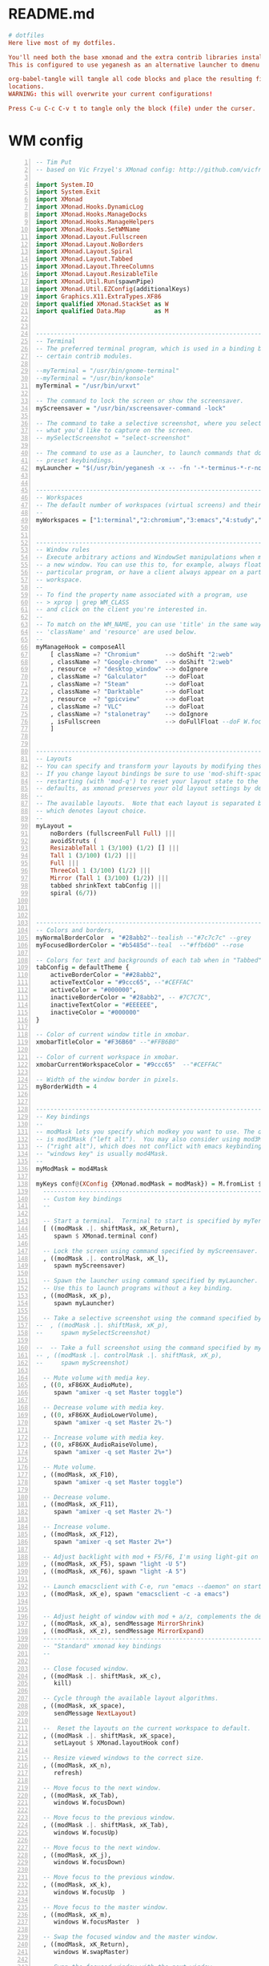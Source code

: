 * README.md
#+BEGIN_SRC conf :tangle ./README.md
# dotfiles
Here live most of my dotfiles.

You'll need both the base xmonad and the extra contrib libraries installed, as well as xmobar.
This is configured to use yeganesh as an alternative launcher to dmenu and urxvt as terminal emulator.

org-babel-tangle will tangle all code blocks and place the resulting files in the default
locations.
WARNING: this will overwrite your current configurations!

Press C-u C-c C-v t to tangle only the block (file) under the curser. 

#+END_SRC
* WM config
#+NAME: xmonad config
#+BEGIN_SRC haskell -n :tangle ~/.xmonad/xmonad.hs 
-- Tim Put
-- based on Vic Frzyel's XMonad config: http://github.com/vicfryzel/xmonad-config

import System.IO
import System.Exit
import XMonad
import XMonad.Hooks.DynamicLog
import XMonad.Hooks.ManageDocks
import XMonad.Hooks.ManageHelpers
import XMonad.Hooks.SetWMName
import XMonad.Layout.Fullscreen
import XMonad.Layout.NoBorders
import XMonad.Layout.Spiral
import XMonad.Layout.Tabbed
import XMonad.Layout.ThreeColumns
import XMonad.Layout.ResizableTile
import XMonad.Util.Run(spawnPipe)
import XMonad.Util.EZConfig(additionalKeys)
import Graphics.X11.ExtraTypes.XF86
import qualified XMonad.StackSet as W
import qualified Data.Map        as M


------------------------------------------------------------------------
-- Terminal
-- The preferred terminal program, which is used in a binding below and by
-- certain contrib modules.

--myTerminal = "/usr/bin/gnome-terminal"
--myTerminal = "/usr/bin/konsole"
myTerminal = "/usr/bin/urxvt"

-- The command to lock the screen or show the screensaver.
myScreensaver = "/usr/bin/xscreensaver-command -lock"

-- The command to take a selective screenshot, where you select
-- what you'd like to capture on the screen.
-- mySelectScreenshot = "select-screenshot"

-- The command to use as a launcher, to launch commands that don't have
-- preset keybindings.
myLauncher = "$(/usr/bin/yeganesh -x -- -fn '-*-terminus-*-r-normal-*-*-120-*-*-*-*-iso8859-*' -nb '#000000' -nf '#FFFFFF' -sb '#7C7C7C' -sf '#CEFFAC')"


------------------------------------------------------------------------
-- Workspaces
-- The default number of workspaces (virtual screens) and their names.
--
myWorkspaces = ["1:terminal","2:chromium","3:emacs","4:study","5:reading","6:org-mode","7:factorio"] ++ map show [8..9]


------------------------------------------------------------------------
-- Window rules
-- Execute arbitrary actions and WindowSet manipulations when managing
-- a new window. You can use this to, for example, always float a
-- particular program, or have a client always appear on a particular
-- workspace.
--
-- To find the property name associated with a program, use
-- > xprop | grep WM_CLASS
-- and click on the client you're interested in.
--
-- To match on the WM_NAME, you can use 'title' in the same way that
-- 'className' and 'resource' are used below.
--
myManageHook = composeAll
    [ className =? "Chromium"       --> doShift "2:web"
    , className =? "Google-chrome"  --> doShift "2:web"
    , resource  =? "desktop_window" --> doIgnore
    , className =? "Galculator"     --> doFloat
    , className =? "Steam"          --> doFloat
    , className =? "Darktable"      --> doFloat
    , resource  =? "gpicview"       --> doFloat
    , className =? "VLC"            --> doFloat
    , className =? "stalonetray"    --> doIgnore
    , isFullscreen                  --> doFullFloat --doF W.focusDown <+> doFullFloat)
    ]


------------------------------------------------------------------------
-- Layouts
-- You can specify and transform your layouts by modifying these values.
-- If you change layout bindings be sure to use 'mod-shift-space' after
-- restarting (with 'mod-q') to reset your layout state to the new
-- defaults, as xmonad preserves your old layout settings by default.
--
-- The available layouts.  Note that each layout is separated by |||,
-- which denotes layout choice.
--
myLayout =
    noBorders (fullscreenFull Full) |||
    avoidStruts (
    ResizableTall 1 (3/100) (1/2) [] |||
    Tall 1 (3/100) (1/2) |||
    Full |||
    ThreeCol 1 (3/100) (1/2) |||
    Mirror (Tall 1 (3/100) (1/2)) |||
    tabbed shrinkText tabConfig |||
    spiral (6/7))



------------------------------------------------------------------------
-- Colors and borders, 
myNormalBorderColor  = "#28abb2"--tealish --"#7c7c7c" --grey 
myFocusedBorderColor = "#b5485d"--teal  --"#ffb6b0" --rose

-- Colors for text and backgrounds of each tab when in "Tabbed" layout.
tabConfig = defaultTheme {
    activeBorderColor = "##28abb2",
    activeTextColor = "#9ccc65", --"#CEFFAC"
    activeColor = "#000000",
    inactiveBorderColor = "#28abb2", -- #7C7C7C",
    inactiveTextColor = "#EEEEEE",
    inactiveColor = "#000000"
}

-- Color of current window title in xmobar.
xmobarTitleColor = "#F36B60" --"#FFB6B0"

-- Color of current workspace in xmobar.
xmobarCurrentWorkspaceColor = "#9ccc65"  --"#CEFFAC"

-- Width of the window border in pixels.
myBorderWidth = 4


------------------------------------------------------------------------
-- Key bindings
--
-- modMask lets you specify which modkey you want to use. The default
-- is mod1Mask ("left alt").  You may also consider using mod3Mask
-- ("right alt"), which does not conflict with emacs keybindings. The
-- "windows key" is usually mod4Mask.
--
myModMask = mod4Mask

myKeys conf@(XConfig {XMonad.modMask = modMask}) = M.fromList $
  ----------------------------------------------------------------------
  -- Custom key bindings
  --

  -- Start a terminal.  Terminal to start is specified by myTerminal variable.
  [ ((modMask .|. shiftMask, xK_Return),
     spawn $ XMonad.terminal conf)

  -- Lock the screen using command specified by myScreensaver.
  , ((modMask .|. controlMask, xK_l),
     spawn myScreensaver)

  -- Spawn the launcher using command specified by myLauncher.
  -- Use this to launch programs without a key binding.
  , ((modMask, xK_p),
     spawn myLauncher)

  -- Take a selective screenshot using the command specified by mySelectScreenshot.
--  , ((modMask .|. shiftMask, xK_p),
--     spawn mySelectScreenshot)

--  -- Take a full screenshot using the command specified by myScreenshot.
-- , ((modMask .|. controlMask .|. shiftMask, xK_p),
--     spawn myScreenshot)

  -- Mute volume with media key.
  , ((0, xF86XK_AudioMute),
     spawn "amixer -q set Master toggle")

  -- Decrease volume with media key.
  , ((0, xF86XK_AudioLowerVolume),
     spawn "amixer -q set Master 2%-")

  -- Increase volume with media key.
  , ((0, xF86XK_AudioRaiseVolume),
     spawn "amixer -q set Master 2%+")

  -- Mute volume.
  , ((modMask, xK_F10),
     spawn "amixer -q set Master toggle")

  -- Decrease volume.
  , ((modMask, xK_F11),
     spawn "amixer -q set Master 2%-")

  -- Increase volume.
  , ((modMask, xK_F12),
     spawn "amixer -q set Master 2%+")

  -- Adjust backlight with mod + F5/F6, I'm using light-git on Arch from the AUR.
  , ((modMask, xK_F5), spawn "light -U 5")
  , ((modMask, xK_F6), spawn "light -A 5")

  -- Launch emacsclient with C-e, run "emacs --daemon" on startup or add "(start server)" to your init.el 
  , ((modMask, xK_e), spawn "emacsclient -c -a emacs")

  
  -- Adjust height of window with mod + a/z, complements the default mod + h/l behaviour. 
  , ((modMask, xK_a), sendMessage MirrorShrink)
  , ((modMask, xK_z), sendMessage MirrorExpand)
  --------------------------------------------------------------------
  -- "Standard" xmonad key bindings
  --

  -- Close focused window.
  , ((modMask .|. shiftMask, xK_c),
     kill)

  -- Cycle through the available layout algorithms.
  , ((modMask, xK_space),
     sendMessage NextLayout)
    
  --  Reset the layouts on the current workspace to default.
  , ((modMask .|. shiftMask, xK_space),
     setLayout $ XMonad.layoutHook conf)

  -- Resize viewed windows to the correct size.
  , ((modMask, xK_n),
     refresh)

  -- Move focus to the next window.
  , ((modMask, xK_Tab),
     windows W.focusDown)

  -- Move focus to the previous window.
  , ((modMask .|. shiftMask, xK_Tab),
     windows W.focusUp)

  -- Move focus to the next window.
  , ((modMask, xK_j),
     windows W.focusDown)

  -- Move focus to the previous window.
  , ((modMask, xK_k),
     windows W.focusUp  )

  -- Move focus to the master window.
  , ((modMask, xK_m),
     windows W.focusMaster  )

  -- Swap the focused window and the master window.
  , ((modMask, xK_Return),
     windows W.swapMaster)

  -- Swap the focused window with the next window.
  , ((modMask .|. shiftMask, xK_j),
     windows W.swapDown  )

  -- Swap the focused window with the previous window.
  , ((modMask .|. shiftMask, xK_k),
     windows W.swapUp    )

  -- Shrink the master area.
  , ((modMask, xK_h),
     sendMessage Shrink)

  -- Expand the master area.
  , ((modMask, xK_l),
     sendMessage Expand)

  -- Push window back into tiling.
  , ((modMask, xK_t),
     withFocused $ windows . W.sink)

  -- Increment the number of windows in the master area.
  , ((modMask, xK_comma),
     sendMessage (IncMasterN 1))

  -- Decrement the number of windows in the master area.
  , ((modMask, xK_period),
     sendMessage (IncMasterN (-1)))

  -- Quit xmonad.
  , ((modMask .|. shiftMask, xK_q),
     io (exitWith ExitSuccess))

  -- Restart xmonad.
  , ((modMask, xK_q),
     restart "xmonad" True)
  ]
  ++

  -- mod-[1..9], Switch to workspace N
  -- mod-shift-[1..9], Move client to workspace N
  [((m .|. modMask, k), windows $ f i)
      | (i, k) <- zip (XMonad.workspaces conf) [xK_1 .. xK_9]
      , (f, m) <- [(W.greedyView, 0), (W.shift, shiftMask)]]


------------------------------------------------------------------------
-- Mouse bindings
--
-- Focus rules
-- True if your focus should follow your mouse cursor.
myFocusFollowsMouse :: Bool
myFocusFollowsMouse = False
myClickJustFocuses :: Bool
myClickJustFocuses = False

myMouseBindings (XConfig {XMonad.modMask = modMask}) = M.fromList $
  [
    -- mod-button1, Set the window to floating mode and move by dragging
    ((modMask, button1),
     (\w -> focus w >> mouseMoveWindow w))

    -- mod-button2, Raise the window to the top of the stack
    , ((modMask, button2),
       (\w -> focus w >> windows W.swapMaster))

    -- mod-button3, Set the window to floating mode and resize by dragging
    , ((modMask, button3),
       (\w -> focus w >> mouseResizeWindow w))

    -- you may also bind events to the mouse scroll wheel (button4 and button5)
  ]

------------------------------------------------------------------------
-- Startup hook
-- Perform an arbitrary action each time xmonad starts or is restarted
-- with mod-q.  Used by, e.g., XMonad.Layout.PerWorkspace to initialize
-- per-workspace layout choices.
--
-- By default, do nothing.
myStartupHook = return ()


------------------------------------------------------------------------
-- Run xmonad with all the defaults we set up.
--
main = do
  xmproc <- spawnPipe "xmobar ~/.xmonad/xmobar.hs"
  xmonad $ defaults {
      logHook = dynamicLogWithPP $ xmobarPP {
            ppOutput = hPutStrLn xmproc
          , ppTitle = xmobarColor xmobarTitleColor "" . shorten 100
          , ppCurrent = xmobarColor xmobarCurrentWorkspaceColor ""
          , ppSep = "   "
      }
      , manageHook = manageDocks <+> myManageHook
      , startupHook = setWMName "Xmonad"
  }


------------------------------------------------------------------------
-- Combine it all together
-- A structure containing your configuration settings, overriding
-- fields in the default config. Any you don't override, will
-- use the defaults defined in xmonad/XMonad/Config.hs
--
-- No need to modify this.
--
defaults = defaultConfig {
    -- simple stuff
    terminal           = myTerminal,
    focusFollowsMouse  = myFocusFollowsMouse,
    clickJustFocuses   = myFocusFollowsMouse,
    borderWidth        = myBorderWidth,
    modMask            = myModMask,
    workspaces         = myWorkspaces,
    normalBorderColor  = myNormalBorderColor,
    focusedBorderColor = myFocusedBorderColor,

    -- key bindings
    keys               = myKeys,
    mouseBindings      = myMouseBindings,

    -- hooks, layouts
    layoutHook         = smartBorders $ myLayout,
    manageHook         = myManageHook,
    startupHook        = myStartupHook,
    handleEventHook    = mconcat
                       [ docksEventHook
                       , handleEventHook defaultConfig ]
}

#+END_SRC
#+NAME: xmobar config
#+BEGIN_SRC haskell -n :tangle ~/.xmonad/xmobar.hs
Config {
--    font = "xft:Fixed-8",
    font = "xft:Hack-10:antialias=true,Fixed-12",
    bgColor = "#000000",
    fgColor = "#ffffff",
    --position = Static { xpos = 0, ypos = 0, width = 1920, height = 16 },
    position = Top
    border = BottomB (-10) 
    lowerOnStart = True,
    commands = [
        Run Weather "CYEG" ["-t","<tempC>C <skyCondition> RH:<rh>% <pressure>hPa","-L","64","-H","77","-n","#9ccc65","-h","#FFB6B0","-l","#96CBFE"] 36000
        , Run MultiCpu ["-t","CPU:<autototal> Total:<total>%",
                      "-L","30","-H","60","-h","#F36B60","-l","#9ccc65","-n","#FFFFCC","-w","3"] 10
        , Run Memory ["-t","Mem:<usedratio>%","-H","8192","-L","4096","-h","#FFB6B0","-l","#9ccc65","-n","#FFFFCC"] 10
        --, Run Swap ["-t","Swap:<usedratio>%","-H","1024","-L","512","-h","#FFB6B0","-l","#CEFFAC","-n","#FFFFCC"] 10
        --, Run Network "em1" ["-t","Net: <rx>, <tx>","-H","200","-L","10","-h","#FFB6B0","-l","#CEFFAC","-n","#FFFFCC"] 10
        , Run Date "%a %b %_d %l:%M" "date" 10
        -- battery monitor
        , Run Battery        [ "--template" , "Batt: <acstatus>"
                             , "--Low"      , "10"        -- units: %
                             , "--High"     , "80"        -- units: %
                             , "--low"      , "darkred"
                             , "--normal"   , "darkorange"
                             , "--high"     , "#9ccc65"

                             , "--" -- battery specific options
                             -- discharging status
                             , "-o"	, "<left>% <timeleft>"
                             -- AC "on" status
                             , "-O"	, "<fc=#dAA520>Charging</fc>"
                             -- charged status
                             , "-i"	, "<fc=#9ccc65>Charged</fc>"
                             ] 50
        , Run StdinReader

    ],
    sepChar = "%",
    alignSep = "}{",
    template = "%StdinReader% }{ %multicpu%  %memory%  %battery% <fc=#FFCC80>%date%</fc> %CYEG% "
    }

#+END_SRC
* Emacs init

#+BEGIN_SRC emacs-lisp -n :tangle ~/.emacs.d/init.el 
;; INSTALL PACKAGES
;; --------------------------------------

(require 'package)

; list the repositories containing them
(setq package-archives '(("elpa" . "http://tromey.com/elpa/")
                         ("gnu" . "http://elpa.gnu.org/packages/")
                         ("marmalade" . "http://marmalade-repo.org/packages/")
                         ("org" . "http://orgmode.org/elpa/")
                         ("melpa" . "http://melpa.org/packages/")))

;(add-to-list 'package-archives
;             '("org" . "http://orgmode.org/elpa/")
;             '("melpa" . "http://melpa.org/packages/")
;             t)

(package-initialize)
(unless package-archive-contents
  (package-refresh-contents))

(setq package-list
  '(
    ;;intero ;;switched to dante.
    ac-ispell
    ac-math
    auctex
    better-defaults
    company
    company-math
    company-quickhelp
    company-statistics
    dante
    diffview
    djvu
    ein
    elpy
    flycheck
    flyspell-correct-popup
    haskell-mode
    highlight-current-line
    highlight-indentation
    magit
    magit-popup
    magithub
    material-theme
    mmm-mode
    move-text
    multiple-cursors
    org
    org-ac
    org-beautify-theme
    org-bullets
    org-pdfview
    org-plus-contrib
    org-pomodoro
    org-ref
    org-time-budgets
    org-wc
    pdf-tools
    powerline
    py-autopep8
    pyvenv
    rainbow-delimiters
    rainbow-mode
    shm
    which-key
    ))

; install the missing packages
(dolist (package package-list)
  (unless (package-installed-p package)
    (package-install package)))

;;(add-hook 'haskell-mode-hook 'intero-mode)
(add-hook 'haskell-mode-hook 'dante-mode)
(add-hook 'haskell-mode-hook 'flycheck-mode)

;; BASIC CUSTOMIZATION
;; --------------------------------------

(setq inhibit-startup-message t) ;; hide the startup message
(load-theme 'material t) ;; load material theme
;; enable line numbers in program major modes, global linum breaks PDFtools
(add-hook 'prog-mode-hook 'linum-mode)

;; enable rainbow delimiters in program major modes
(add-hook 'prog-mode-hook 'rainbow-delimiters-mode-enable)

;; setup files ending in “.pdf” to open in pdf-tools
(add-to-list 'auto-mode-alist '("\\.pdf\\'" . pdf-view-mode))

;; Enable autosaved sessions
(desktop-save-mode 1)

;; Start emacs as a server when called from emacsclient
(server-start)

;; ;; PYTHON CONFIGURATION
;; ;; --------------------------------------

(elpy-enable)
(elpy-use-ipython)

;; ;; use flycheck not flymake with elpy
(when (require 'flycheck nil t)
  (setq elpy-modules (delq 'elpy-module-flymake elpy-modules))
  (add-hook 'elpy-mode-hook 'flycheck-mode))

;; enable autopep8 formatting on save
(require 'py-autopep8)
(add-hook 'elpy-mode-hook 'py-autopep8-enable-on-save)

(custom-set-variables
 ;; custom-set-variables was added by Custom.
 ;; If you edit it by hand, you could mess it up, so be careful.
 ;; Your init file should contain only one such instance.
 ;; If there is more than one, they won't work right.
 '(company-ghc-show-info t)
 '(company-idle-delay 0)
 '(haskell-process-auto-import-loaded-modules t)
 '(haskell-process-log t)
 '(haskell-process-suggest-remove-import-lines t)
 '(haskell-process-type (quote stack-ghci))
 '(haskell-tags-on-save t)
 '(org-clock-out-when-done t)
 '(org-log-into-drawer t)
 '(org-use-speed-commands t)
 '(org-modules
   (quote
    (org-bbdb org-bibtex org-docview org-gnus org-habit org-info org-irc org-w3m org-bullets org-drill)))
 '(pdf-view-display-size (quote fit-width))
 '(pdf-view-use-imagemagick t))

;; Org-mode customization
;; ----------------------

;; Install org-drill from downloaded git repository
(add-to-list 'load-path "~/.emacs.d/pkgs/org-mode/contrib/lisp/")       
(require 'org-drill)

;; Turn on visual-line-mode for Org-mode only
;; Also consider installing "adaptive-wrap" from elpa
(add-hook 'org-mode-hook 'turn-on-visual-line-mode)

;; Make org-mode time clock persistent across sessions
(setq org-clock-persist 'history)
(org-clock-persistence-insinuate)

;;add todo list states for org-mode
(setq org-todo-keywords
      '((sequence "TODO(t)" "IN-PROGRESS(i)" "WAITING-ON(w@/!)" "|" "DONE(d!)" "CANCELLED(c@)")))
(setq org-todo-keyword-faces
      '(("IN-PROGRESS" . "yellow")
        ("CANCELED" . "blue")))

;; Org-mode link insertion keybinding
(global-set-key (kbd "C-c l") 'org-store-link)
(global-set-key (kbd "C-c a") 'org-agenda)

;; Disable org-mode priorities
(setq org-enable-priority-commands nil)

; Make Emacs look in Cabal directory for binaries
(let ((my-cabal-path (expand-file-name "~/.cabal/bin")))
  (setenv "PATH" (concat my-cabal-path ":" (getenv "PATH")))
  (add-to-list 'exec-path my-cabal-path))

; HASKELL-MODE
; ------------

; Choose indentation mode
;; Use haskell-mode indentation
;(add-hook 'haskell-mode-hook 'turn-on-haskell-indentation)
;; Use hi2
;(require 'hi2)
;(add-hook 'haskell-mode-hook 'turn-on-hi2)
;; Use structured-haskell-mode
(add-hook 'haskell-mode-hook 'structured-haskell-mode)

; Add F8 key combination for going to imports block
(eval-after-load 'haskell-mode
  '(define-key haskell-mode-map [f8] 'haskell-navigate-imports))

; Add key combinations for interactive haskell-mode
(eval-after-load 'haskell-mode '(progn
  (define-key haskell-mode-map (kbd "C-c C-l") 'haskell-process-load-or-reload)
  (define-key haskell-mode-map (kbd "C-c C-z") 'haskell-interactive-switch)
  (define-key haskell-mode-map (kbd "C-c C-n C-t") 'haskell-process-do-type)
  (define-key haskell-mode-map (kbd "C-c C-n C-i") 'haskell-process-do-info)
  (define-key haskell-mode-map (kbd "C-c C-n C-c") 'haskell-process-cabal-build)
  (define-key haskell-mode-map (kbd "C-c C-n c") 'haskell-process-cabal)))
(eval-after-load 'haskell-cabal '(progn
  (define-key haskell-cabal-mode-map (kbd "C-c C-z") 'haskell-interactive-switch)
  (define-key haskell-cabal-mode-map (kbd "C-c C-k") 'haskell-interactive-mode-clear)
  (define-key haskell-cabal-mode-map (kbd "C-c C-c") 'haskell-process-cabal-build)
  (define-key haskell-cabal-mode-map (kbd "C-c c") 'haskell-process-cabal)))

(eval-after-load 'haskell-mode
  '(define-key haskell-mode-map (kbd "C-c C-o") 'haskell-compile))
(eval-after-load 'haskell-cabal
  '(define-key haskell-cabal-mode-map (kbd "C-c C-o") 'haskell-compile))

(setq haskell-process-type 'stack-ghci)
(setq inferior-haskell-find-project-root nil)

;; GHC-MOD
;; -------

(autoload 'ghc-init "ghc" nil t)
(autoload 'ghc-debug "ghc" nil t)
(add-hook 'haskell-mode-hook (lambda () (ghc-init)))

;; COMPANY-GHC
;; -----------

; Enable company-mode
(require 'company)
; Use company in Haskell buffers
; (add-hook 'haskell-mode-hook 'company-mode)
; Use company in all buffers
(add-hook 'after-init-hook 'global-company-mode)

(add-to-list 'company-backends 'company-ghc)

;; Convenience Functions:

(defun google (string)
  "Run a Google search in a browser."
  (interactive "sSearch for: ")
  (browse-url (concat "http://www.google.com/search?q=" string)))

(defun google-region (from to &optional quoted)
  "Run a Google search on the contents of the region FROM/TO"
  (interactive "r\nP")
  ;; (message "google-region %d %d %s" from to quoted)
  (let ((str (buffer-substring from to)))
    (google (if quoted (concat "\"" str "\"") str))
    ))
(global-set-key (kbd "C-c g") 'google-region)


;; ERC Customization
;; -----------------
 '(erc-autojoin-channels-alist
   (quote
    (("freenode.net" "#haskell-blah" "#haskell-iphone" "#haskell-ops" "#haskell-in-depth" "#ghc" "#haskell")
     (".*\\.freenode\\.net" "#haskell" "#ghc" "#haskell-in-depth" "#haskell-ops" "#haskell-blah" "#haskell-iphone"))))
 '(erc-away-nickname nil)
 '(erc-fill-column 100)
 '(erc-fill-mode nil)
 '(erc-nick "tput")
 '(erc-nick-uniquifier "-")
 '(erc-prompt-for-password f)
 '(erc-user-full-name "Tim Put")
 '(erc-whowas-on-nosuchnick t)

(custom-set-faces
 ;; custom-set-faces was added by Custom.
 ;; If you edit it by hand, you could mess it up, so be careful.
 ;; Your init file should contain only one such instance.
 ;; If there is more than one, they won't work right.
 )
 
#+END_SRC
* X dotfiles
.xsessionrc
#+BEGIN_SRC bash -n :tangle ~/.xprofile
#!/bin/bash

# Load resources
xrdb -merge .Xresources

emacs --daemon &
# stalonetray &
xscreensaver -no-splash &
setxkbmap us &
setxkbmap -option ctrl:nocaps &
# feh --bg-scale /path/to/bg.png

#+END_SRC
.Xdefaults
#+BEGIN_SRC bash -n :tangle ~/.Xdefaults
Emacs.font: Hack-12
#+END_SRC

#+BEGIN_SRC bash -n :tangle ~/.Xresources
*foreground:      #ffffff
*background:      #263238

*color0:          #a7adba
*color1:          #dd191d
*color2:          #0a8f08
*color3:          #afb42b
*color4:          #4e6cef
*color5:          #d81b60
*color6:          #00acc1
*color7:          #868686
*color8:          #121212
*color9:          #e84e40
*color10:         #2baf2b
*color11:         #d4e157
*color12:         #738ffe
*color13:         #ec407a
*color14:         #26c6da
*color15:         #dadada

*highlightColor:  #303f9f
*cursorColor:     #ffc400

XTerm*termName: xterm-256color
*faceName:             Hack:size=12:antialias=true
! URXVT specific settings
URxvt.font:             xft:Hack:size=12:antialias=true
URxvt.scrollBar: false

#+END_SRC

#+BEGIN_SRC bash -n :tangle ~/.gitconfig
[user]
	email = timput@gmail.com
	name = tim put
[core]
	excludesfile = /home/tim/.gitignore

#+END_SRC

#+BEGIN_SRC bash -n :tangle ~/.gitignore
# Python intermediates
~.pyo
~.pyc

# Compiled elisp
*.elc
# Packaging
.cask
# Backup files
*~
*#
# Undo-tree save-files
*.~undo-tree

# Haskell intermediates
dist
dist-*
cabal-dev
*.o
*.hi
*.chi
*.chs.h
*.dyn_o
*.dyn_hi
.hpc
.hsenv
.cabal-sandbox/
cabal.sandbox.config
*.prof
*.aux
*.hp
*.eventlog
.stack-work/
cabal.project.local
.HTF/
#+END_SRC
